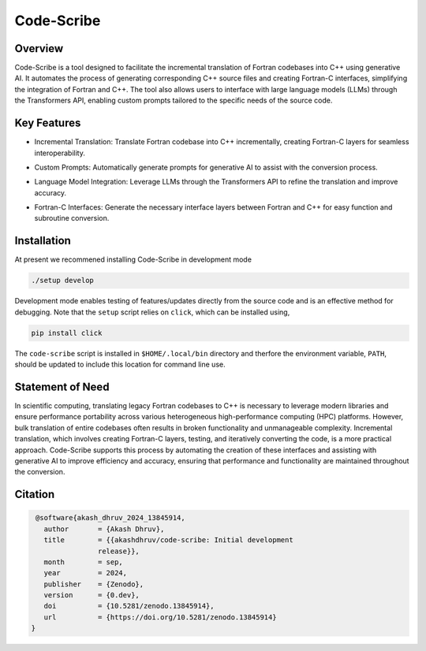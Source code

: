 .. |icon| image:: ./media/icon.svg
   :width: 35

####################
 |icon| Code-Scribe
####################

|Code style: black|

**********
 Overview
**********

Code-Scribe is a tool designed to facilitate the incremental translation
of Fortran codebases into C++ using generative AI. It automates the
process of generating corresponding C++ source files and creating
Fortran-C interfaces, simplifying the integration of Fortran and C++.
The tool also allows users to interface with large language models
(LLMs) through the Transformers API, enabling custom prompts tailored to
the specific needs of the source code.

**************
 Key Features
**************

-  Incremental Translation: Translate Fortran codebase into C++
   incrementally, creating Fortran-C layers for seamless
   interoperability.

   |fig1|

-  Custom Prompts: Automatically generate prompts for generative AI to
   assist with the conversion process.

-  Language Model Integration: Leverage LLMs through the Transformers
   API to refine the translation and improve accuracy.

   |fig2|

-  Fortran-C Interfaces: Generate the necessary interface layers between
   Fortran and C++ for easy function and subroutine conversion.

**************
 Installation
**************

At present we recommened installing Code-Scribe in development mode

.. code::

   ./setup develop

Development mode enables testing of features/updates directly from the
source code and is an effective method for debugging. Note that the
``setup`` script relies on ``click``, which can be installed using,

.. code::

   pip install click

The ``code-scribe`` script is installed in ``$HOME/.local/bin``
directory and therfore the environment variable, ``PATH``, should be
updated to include this location for command line use.

*******************
 Statement of Need
*******************

In scientific computing, translating legacy Fortran codebases to C++ is
necessary to leverage modern libraries and ensure performance
portability across various heterogeneous high-performance computing
(HPC) platforms. However, bulk translation of entire codebases often
results in broken functionality and unmanageable complexity. Incremental
translation, which involves creating Fortran-C layers, testing, and
iteratively converting the code, is a more practical approach.
Code-Scribe supports this process by automating the creation of these
interfaces and assisting with generative AI to improve efficiency and
accuracy, ensuring that performance and functionality are maintained
throughout the conversion.

**********
 Citation
**********

.. code::

    @software{akash_dhruv_2024_13845914,
      author       = {Akash Dhruv},
      title        = {{akashdhruv/code-scribe: Initial development
                   release}},
      month        = sep,
      year         = 2024,
      publisher    = {Zenodo},
      version      = {0.dev},
      doi          = {10.5281/zenodo.13845914},
      url          = {https://doi.org/10.5281/zenodo.13845914}
   }

.. |Code style: black| image:: https://img.shields.io/badge/code%20style-black-000000.svg
   :target: https://github.com/psf/black

.. |fig1| image:: ./media/workflow.png
   :width: 600px

.. |fig2| image:: ./media/engine.png
   :width: 600px
